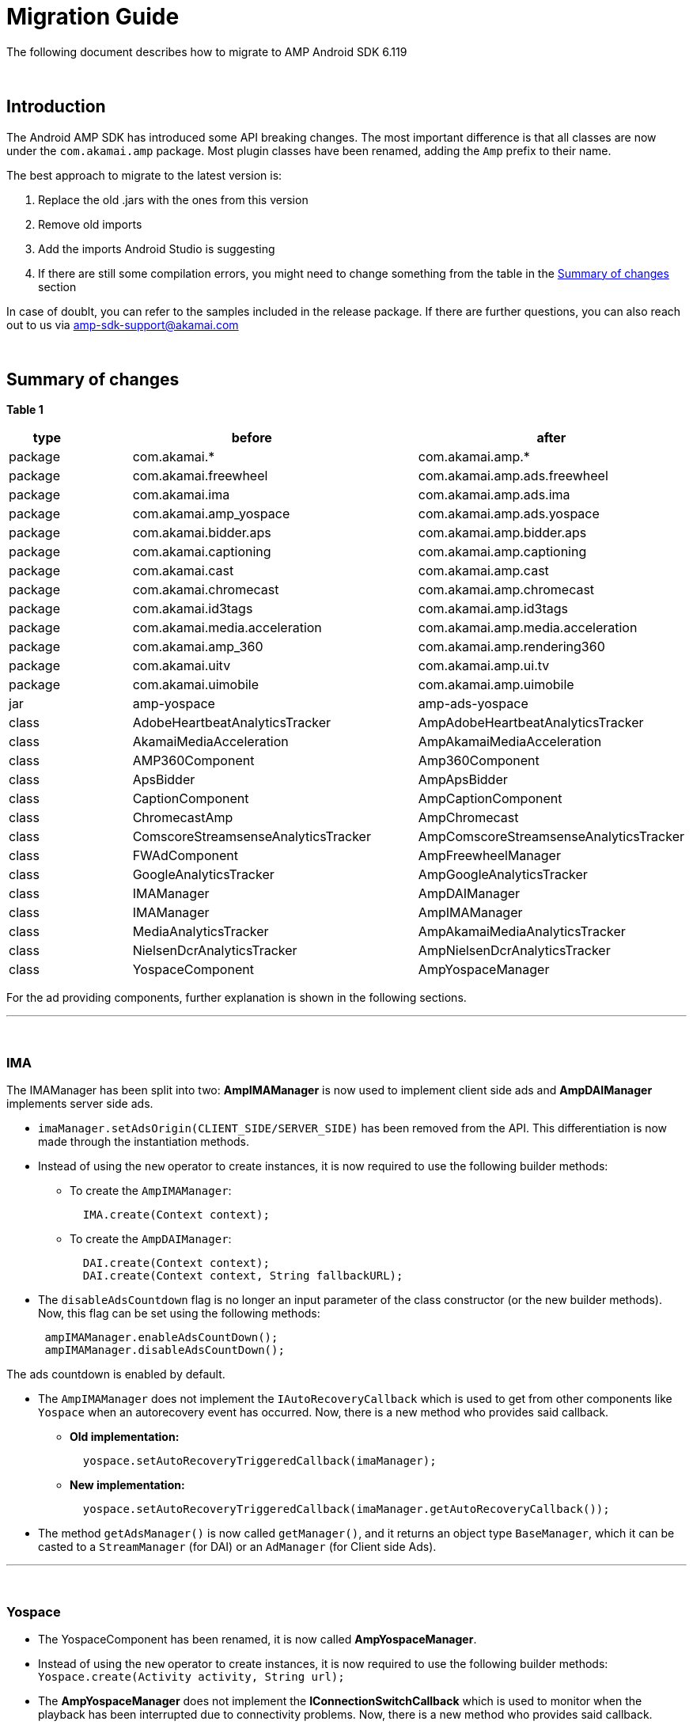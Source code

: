 = Migration Guide
:categories: []
:page-layout: techdocs-devices

The following document describes how to migrate to AMP Android SDK 6.119

&nbsp;

== Introduction

The Android AMP SDK has introduced some API breaking changes. The most important difference is that all classes are now under the `com.akamai.amp` package. Most plugin classes have been renamed, adding the `Amp` prefix to their name.

The best approach to migrate to the latest version is:

. Replace the old .jars with the ones from this version
. Remove old imports
. Add the imports Android Studio is suggesting
. If there are still some compilation errors, you might need to change something from the table in the <<summary-of-changes,Summary of changes>> section

In case of doublt, you can refer to the samples included in the release package. If there are further questions, you can also reach out to us via link:mailto:amp-sdk-support@akamai.com[amp-sdk-support@akamai.com]

&nbsp;

== Summary of changes

*Table 1*

|===
| *type* |  | *before* |  | *after*

| package
|
| com.akamai.*
|
| com.akamai.amp.*

| package
|
| com.akamai.freewheel
|
| com.akamai.amp.ads.freewheel

| package
|
| com.akamai.ima
|
| com.akamai.amp.ads.ima

| package
|
| com.akamai.amp_yospace
|
| com.akamai.amp.ads.yospace

| package
|
| com.akamai.bidder.aps
|
| com.akamai.amp.bidder.aps

| package
|
| com.akamai.captioning
|
| com.akamai.amp.captioning

| package
|
| com.akamai.cast
|
| com.akamai.amp.cast

| package
|
| com.akamai.chromecast
|
| com.akamai.amp.chromecast

| package
|
| com.akamai.id3tags
|
| com.akamai.amp.id3tags

| package
|
| com.akamai.media.acceleration
|
| com.akamai.amp.media.acceleration

| package
|
| com.akamai.amp_360
|
| com.akamai.amp.rendering360

| package
|
| com.akamai.uitv
|
| com.akamai.amp.ui.tv

| package
|
| com.akamai.uimobile
|
| com.akamai.amp.uimobile

| jar
|
| amp-yospace
|
| amp-ads-yospace

| class
|
| AdobeHeartbeatAnalyticsTracker
|
| AmpAdobeHeartbeatAnalyticsTracker

| class
|
| AkamaiMediaAcceleration
|
| AmpAkamaiMediaAcceleration

| class
|
| AMP360Component
|
| Amp360Component

| class
|
| ApsBidder
|
| AmpApsBidder

| class
|
| CaptionComponent
|
| AmpCaptionComponent

| class
|
| ChromecastAmp
|
| AmpChromecast

| class
|
| ComscoreStreamsenseAnalyticsTracker
|
| AmpComscoreStreamsenseAnalyticsTracker

| class
|
| FWAdComponent
|
| AmpFreewheelManager

| class
|
| GoogleAnalyticsTracker
|
| AmpGoogleAnalyticsTracker

| class
|
| IMAManager
|
| AmpDAIManager

| class
|
| IMAManager
|
| AmpIMAManager

| class
|
| MediaAnalyticsTracker
|
| AmpAkamaiMediaAnalyticsTracker

| class
|
| NielsenDcrAnalyticsTracker
|
| AmpNielsenDcrAnalyticsTracker

| class
|
| YospaceComponent
|
| AmpYospaceManager
|===

For the ad providing components, further explanation is shown in the following sections.

'''

&nbsp;

=== IMA

The IMAManager has been split into two: *AmpIMAManager* is now used to implement client side ads and *AmpDAIManager* implements server side ads.

* `imaManager.setAdsOrigin(CLIENT_SIDE/SERVER_SIDE)` has been removed from the API. This differentiation is now made through the instantiation methods.
* Instead of using the `new` operator to create instances, it is now required to use the following builder methods:
 ** To create the `AmpIMAManager`:
+
[,java]
----
  IMA.create(Context context);
----

 ** To create the `AmpDAIManager`:
+
[,java]
----
  DAI.create(Context context);
  DAI.create(Context context, String fallbackURL);
----
* The `disableAdsCountdown` flag is no longer an input parameter of the class constructor (or the new builder methods). Now, this flag can be set using the following methods:
+
[,java]
----
 ampIMAManager.enableAdsCountDown();
 ampIMAManager.disableAdsCountDown();
----

The ads countdown is enabled by default.

* The `AmpIMAManager` does not implement the `IAutoRecoveryCallback` which is used to get from other components like `Yospace` when an autorecovery event has occurred. Now, there is a new method who provides said callback.
 ** *Old implementation:*
+
[,java]
----
  yospace.setAutoRecoveryTriggeredCallback(imaManager);
----

 ** *New implementation:*
+
[,java]
----
  yospace.setAutoRecoveryTriggeredCallback(imaManager.getAutoRecoveryCallback());
----
* The method `getAdsManager()` is now called `getManager()`, and it returns an object type `BaseManager`, which it can be casted to a `StreamManager` (for DAI) or an `AdManager` (for Client side Ads).

'''

&nbsp;

=== Yospace

* The YospaceComponent has been renamed, it is now called *AmpYospaceManager*.
* Instead of using the `new` operator to create instances, it is now required to use the following builder methods:
`Yospace.create(Activity activity, String url);`
* The *AmpYospaceManager* does not implement the *IConnectionSwitchCallback* which is used to monitor when the playback has been interrupted due to connectivity problems. Now, there is a new method who provides said callback.
 ** *Old implementation:*
+
[,java]
----
  mVideoPlayerContainer.enableAutoRecovery(yospaceComponent);
----

 ** *New implemetentation:*
+
[,java]
----
  mVideoPlayerContainer.enableAutoRecovery(yospace.getConnectionSwitchCallback());
----

'''

&nbsp;

=== Freewheel

* The FWAdComponent has been renamed, it is now called *AmpFreewheelManager*.
* Instead of using the `new` operator to create instances, it is now required to use the following builder methods:
+
[,java]
----
  Freewheel.create(Context context, int networkId, String adsURL, String siteSectionId, String videoAssetId, String profile);
  Freewheel.create(Context context);
----

* The Manager is no longer implementing the UIEventListener which is used to monitor events from the UI controller. Now, there is a new method who provides said listener.
+
[,java]
----
ampFreewheelManager.getUIEventsListener();
----

* The Manager in itself it no longer implementing the BidderCallback which it is used to capture Ad header bidding. Now, there is a new method who provides said callback.
+
[,java]
----
ampFreewheelManager.getBidderCallback();
----

'''

&nbsp;

If you have further questions or comments, reach out to us via link:mailto:amp-sdk-support@akamai.com[amp-sdk-support@akamai.com]
